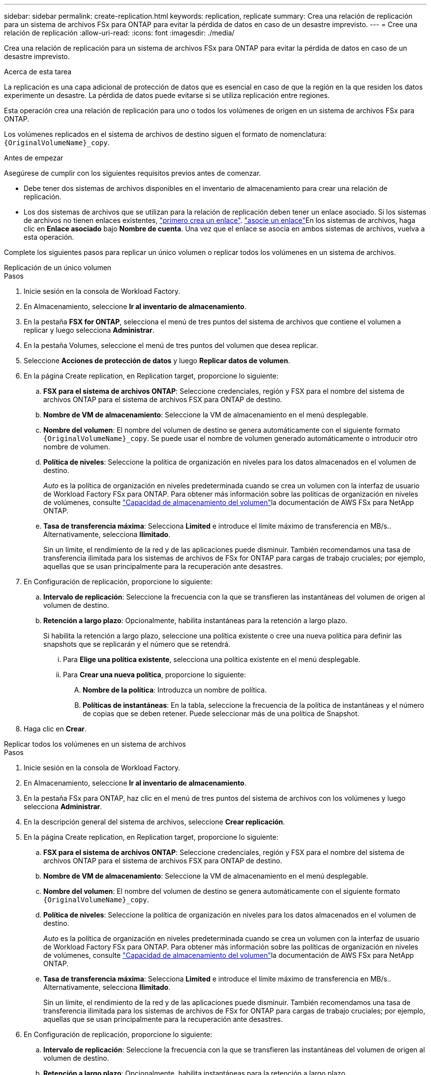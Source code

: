 ---
sidebar: sidebar 
permalink: create-replication.html 
keywords: replication, replicate 
summary: Crea una relación de replicación para un sistema de archivos FSx para ONTAP para evitar la pérdida de datos en caso de un desastre imprevisto. 
---
= Cree una relación de replicación
:allow-uri-read: 
:icons: font
:imagesdir: ./media/


[role="lead"]
Crea una relación de replicación para un sistema de archivos FSx para ONTAP para evitar la pérdida de datos en caso de un desastre imprevisto.

.Acerca de esta tarea
La replicación es una capa adicional de protección de datos que es esencial en caso de que la región en la que residen los datos experimente un desastre. La pérdida de datos puede evitarse si se utiliza replicación entre regiones.

Esta operación crea una relación de replicación para uno o todos los volúmenes de origen en un sistema de archivos FSx para ONTAP.

Los volúmenes replicados en el sistema de archivos de destino siguen el formato de nomenclatura: `{OriginalVolumeName}_copy`.

.Antes de empezar
Asegúrese de cumplir con los siguientes requisitos previos antes de comenzar.

* Debe tener dos sistemas de archivos disponibles en el inventario de almacenamiento para crear una relación de replicación.
* Los dos sistemas de archivos que se utilizan para la relación de replicación deben tener un enlace asociado. Si los sistemas de archivos no tienen enlaces existentes, link:create-link.html["primero crea un enlace"]. link:manage-links.html["asocie un enlace"]En los sistemas de archivos, haga clic en *Enlace asociado* bajo *Nombre de cuenta*. Una vez que el enlace se asocia en ambos sistemas de archivos, vuelva a esta operación.


Complete los siguientes pasos para replicar un único volumen o replicar todos los volúmenes en un sistema de archivos.

[role="tabbed-block"]
====
.Replicación de un único volumen
--
.Pasos
. Inicie sesión en la consola de Workload Factory.
. En Almacenamiento, seleccione *Ir al inventario de almacenamiento*.
. En la pestaña *FSX for ONTAP*, selecciona el menú de tres puntos del sistema de archivos que contiene el volumen a replicar y luego selecciona *Administrar*.
. En la pestaña Volumes, seleccione el menú de tres puntos del volumen que desea replicar.
. Seleccione *Acciones de protección de datos* y luego *Replicar datos de volumen*.
. En la página Create replication, en Replication target, proporcione lo siguiente:
+
.. *FSX para el sistema de archivos ONTAP*: Seleccione credenciales, región y FSX para el nombre del sistema de archivos ONTAP para el sistema de archivos FSX para ONTAP de destino.
.. *Nombre de VM de almacenamiento*: Seleccione la VM de almacenamiento en el menú desplegable.
.. *Nombre del volumen*: El nombre del volumen de destino se genera automáticamente con el siguiente formato `{OriginalVolumeName}_copy`. Se puede usar el nombre de volumen generado automáticamente o introducir otro nombre de volumen.
.. *Política de niveles*: Seleccione la política de organización en niveles para los datos almacenados en el volumen de destino.
+
_Auto_ es la política de organización en niveles predeterminada cuando se crea un volumen con la interfaz de usuario de Workload Factory FSx para ONTAP. Para obtener más información sobre las políticas de organización en niveles de volúmenes, consulte link:https://docs.aws.amazon.com/fsx/latest/ONTAPGuide/volume-storage-capacity.html#data-tiering-policy["Capacidad de almacenamiento del volumen"^]la documentación de AWS FSx para NetApp ONTAP.

.. *Tasa de transferencia máxima*: Selecciona *Limited* e introduce el límite máximo de transferencia en MB/s.. Alternativamente, selecciona *Ilimitado*.
+
Sin un límite, el rendimiento de la red y de las aplicaciones puede disminuir. También recomendamos una tasa de transferencia ilimitada para los sistemas de archivos de FSx for ONTAP para cargas de trabajo cruciales; por ejemplo, aquellas que se usan principalmente para la recuperación ante desastres.



. En Configuración de replicación, proporcione lo siguiente:
+
.. *Intervalo de replicación*: Seleccione la frecuencia con la que se transfieren las instantáneas del volumen de origen al volumen de destino.
.. *Retención a largo plazo*: Opcionalmente, habilita instantáneas para la retención a largo plazo.
+
Si habilita la retención a largo plazo, seleccione una política existente o cree una nueva política para definir las snapshots que se replicarán y el número que se retendrá.

+
... Para *Elige una política existente*, selecciona una política existente en el menú desplegable.
... Para *Crear una nueva política*, proporcione lo siguiente:
+
.... *Nombre de la política*: Introduzca un nombre de política.
.... *Políticas de instantáneas*: En la tabla, seleccione la frecuencia de la política de instantáneas y el número de copias que se deben retener. Puede seleccionar más de una política de Snapshot.






. Haga clic en *Crear*.


--
.Replicar todos los volúmenes en un sistema de archivos
--
.Pasos
. Inicie sesión en la consola de Workload Factory.
. En Almacenamiento, seleccione *Ir al inventario de almacenamiento*.
. En la pestaña FSx para ONTAP, haz clic en el menú de tres puntos del sistema de archivos con los volúmenes y luego selecciona *Administrar*.
. En la descripción general del sistema de archivos, seleccione *Crear replicación*.
. En la página Create replication, en Replication target, proporcione lo siguiente:
+
.. *FSX para el sistema de archivos ONTAP*: Seleccione credenciales, región y FSX para el nombre del sistema de archivos ONTAP para el sistema de archivos FSX para ONTAP de destino.
.. *Nombre de VM de almacenamiento*: Seleccione la VM de almacenamiento en el menú desplegable.
.. *Nombre del volumen*: El nombre del volumen de destino se genera automáticamente con el siguiente formato `{OriginalVolumeName}_copy`.
.. *Política de niveles*: Seleccione la política de organización en niveles para los datos almacenados en el volumen de destino.
+
_Auto_ es la política de organización en niveles predeterminada cuando se crea un volumen con la interfaz de usuario de Workload Factory FSx para ONTAP. Para obtener más información sobre las políticas de organización en niveles de volúmenes, consulte link:https://docs.aws.amazon.com/fsx/latest/ONTAPGuide/volume-storage-capacity.html#data-tiering-policy["Capacidad de almacenamiento del volumen"^]la documentación de AWS FSx para NetApp ONTAP.

.. *Tasa de transferencia máxima*: Selecciona *Limited* e introduce el límite máximo de transferencia en MB/s.. Alternativamente, selecciona *Ilimitado*.
+
Sin un límite, el rendimiento de la red y de las aplicaciones puede disminuir. También recomendamos una tasa de transferencia ilimitada para los sistemas de archivos de FSx for ONTAP para cargas de trabajo cruciales; por ejemplo, aquellas que se usan principalmente para la recuperación ante desastres.



. En Configuración de replicación, proporcione lo siguiente:
+
.. *Intervalo de replicación*: Seleccione la frecuencia con la que se transfieren las instantáneas del volumen de origen al volumen de destino.
.. *Retención a largo plazo*: Opcionalmente, habilita instantáneas para la retención a largo plazo.
+
Si habilita la retención a largo plazo, seleccione una política existente o cree una nueva política para definir las snapshots que se replicarán y el número que se retendrá.

+
... Para *Elige una política existente*, selecciona una política existente en el menú desplegable.
... Para *Crear una nueva política*, proporcione lo siguiente:
+
.... *Nombre de la política*: Introduzca un nombre de política.
.... *Políticas de instantáneas*: En la tabla, seleccione la frecuencia de la política de instantáneas y el número de copias que se deben retener. Puede seleccionar más de una política de Snapshot.






. Haga clic en *Crear*.


--
====
.Resultado
La relación de replicación aparece en la pestaña *Relaciones de replicación*.
